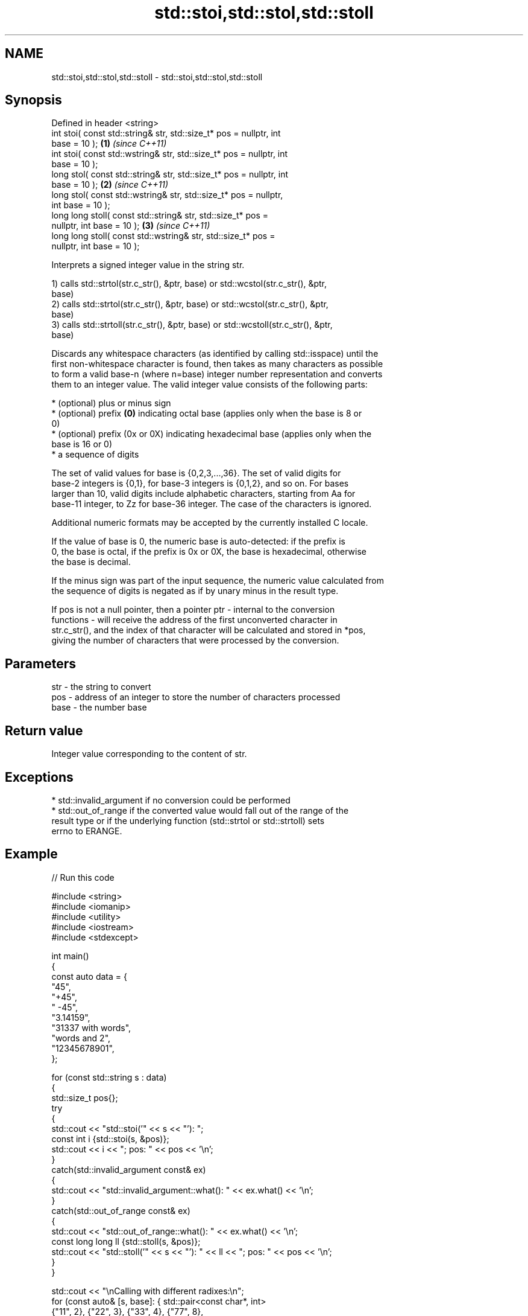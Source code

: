.TH std::stoi,std::stol,std::stoll 3 "2022.07.31" "http://cppreference.com" "C++ Standard Libary"
.SH NAME
std::stoi,std::stol,std::stoll \- std::stoi,std::stol,std::stoll

.SH Synopsis
   Defined in header <string>
   int stoi( const std::string& str, std::size_t* pos = nullptr, int
   base = 10 );                                                       \fB(1)\fP \fI(since C++11)\fP
   int stoi( const std::wstring& str, std::size_t* pos = nullptr, int
   base = 10 );
   long stol( const std::string& str, std::size_t* pos = nullptr, int
   base = 10 );                                                       \fB(2)\fP \fI(since C++11)\fP
   long stol( const std::wstring& str, std::size_t* pos = nullptr,
   int base = 10 );
   long long stoll( const std::string& str, std::size_t* pos =
   nullptr, int base = 10 );                                          \fB(3)\fP \fI(since C++11)\fP
   long long stoll( const std::wstring& str, std::size_t* pos =
   nullptr, int base = 10 );

   Interprets a signed integer value in the string str.

   1) calls std::strtol(str.c_str(), &ptr, base) or std::wcstol(str.c_str(), &ptr,
   base)
   2) calls std::strtol(str.c_str(), &ptr, base) or std::wcstol(str.c_str(), &ptr,
   base)
   3) calls std::strtoll(str.c_str(), &ptr, base) or std::wcstoll(str.c_str(), &ptr,
   base)

   Discards any whitespace characters (as identified by calling std::isspace) until the
   first non-whitespace character is found, then takes as many characters as possible
   to form a valid base-n (where n=base) integer number representation and converts
   them to an integer value. The valid integer value consists of the following parts:

     * (optional) plus or minus sign
     * (optional) prefix \fB(0)\fP indicating octal base (applies only when the base is 8 or
       0)
     * (optional) prefix (0x or 0X) indicating hexadecimal base (applies only when the
       base is 16 or 0)
     * a sequence of digits

   The set of valid values for base is {0,2,3,...,36}. The set of valid digits for
   base-2 integers is {0,1}, for base-3 integers is {0,1,2}, and so on. For bases
   larger than 10, valid digits include alphabetic characters, starting from Aa for
   base-11 integer, to Zz for base-36 integer. The case of the characters is ignored.

   Additional numeric formats may be accepted by the currently installed C locale.

   If the value of base is 0, the numeric base is auto-detected: if the prefix is
   0, the base is octal, if the prefix is 0x or 0X, the base is hexadecimal, otherwise
   the base is decimal.

   If the minus sign was part of the input sequence, the numeric value calculated from
   the sequence of digits is negated as if by unary minus in the result type.

   If pos is not a null pointer, then a pointer ptr - internal to the conversion
   functions - will receive the address of the first unconverted character in
   str.c_str(), and the index of that character will be calculated and stored in *pos,
   giving the number of characters that were processed by the conversion.

.SH Parameters

   str  - the string to convert
   pos  - address of an integer to store the number of characters processed
   base - the number base

.SH Return value

   Integer value corresponding to the content of str.

.SH Exceptions

     * std::invalid_argument if no conversion could be performed
     * std::out_of_range if the converted value would fall out of the range of the
       result type or if the underlying function (std::strtol or std::strtoll) sets
       errno to ERANGE.

.SH Example


// Run this code

 #include <string>
 #include <iomanip>
 #include <utility>
 #include <iostream>
 #include <stdexcept>

 int main()
 {
     const auto data = {
         "45",
         "+45",
         " -45",
         "3.14159",
         "31337 with words",
         "words and 2",
         "12345678901",
     };

     for (const std::string s : data)
     {
         std::size_t pos{};
         try
         {
             std::cout << "std::stoi('" << s << "'): ";
             const int i {std::stoi(s, &pos)};
             std::cout << i << "; pos: " << pos << '\\n';
         }
         catch(std::invalid_argument const& ex)
         {
             std::cout << "std::invalid_argument::what(): " << ex.what() << '\\n';
         }
         catch(std::out_of_range const& ex)
         {
             std::cout << "std::out_of_range::what(): " << ex.what() << '\\n';
             const long long ll {std::stoll(s, &pos)};
             std::cout << "std::stoll('" << s << "'): " << ll << "; pos: " << pos << '\\n';
         }
     }

     std::cout << "\\nCalling with different radixes:\\n";
     for (const auto& [s, base]: { std::pair<const char*, int>
         {"11",  2}, {"22",  3}, {"33",  4}, {"77",  8},
         {"99", 10}, {"FF", 16}, {"jJ", 20}, {"Zz", 36}, })
     {
         const int i {std::stoi(s, nullptr, base)};
         std::cout << "std::stoi('" << s << "', " << base << "): " << i << '\\n';
     }
 }

.SH Possible output:

 std::stoi('45'): 45; pos: 2
 std::stoi('+45'): 45; pos: 3
 std::stoi(' -45'): -45; pos: 4
 std::stoi('3.14159'): 3; pos: 1
 std::stoi('31337 with words'): 31337; pos: 5
 std::stoi('words and 2'): std::invalid_argument::what(): stoi
 std::stoi('12345678901'): std::out_of_range::what(): stoi
 std::stoll('12345678901'): 12345678901; pos: 11

 Calling with different radixes:
 std::stoi('11', 2): 3
 std::stoi('22', 3): 8
 std::stoi('33', 4): 15
 std::stoi('77', 8): 63
 std::stoi('99', 10): 99
 std::stoi('FF', 16): 255
 std::stoi('jJ', 20): 399
 std::stoi('Zz', 36): 1295

.SH See also

   stoul
   stoull     converts a string to an unsigned integer
   \fI(C++11)\fP    \fI(function)\fP
   \fI(C++11)\fP
   stof
   stod
   stold      converts a string to a floating point value
   \fI(C++11)\fP    \fI(function)\fP
   \fI(C++11)\fP
   \fI(C++11)\fP
   strtol     converts a byte string to an integer value
   strtoll    \fI(function)\fP
   \fI(C++11)\fP
   strtoul    converts a byte string to an unsigned integer value
   strtoull   \fI(function)\fP
   \fI(C++11)\fP
   strtoimax
   strtoumax  converts a byte string to std::intmax_t or std::uintmax_t
   \fI(C++11)\fP    \fI(function)\fP
   \fI(C++11)\fP
   from_chars converts a character sequence to an integer or floating-point value
   \fI(C++17)\fP    \fI(function)\fP
   atoi
   atol       converts a byte string to an integer value
   atoll      \fI(function)\fP
   \fI(C++11)\fP
   to_string  converts an integral or floating point value to string
   \fI(C++11)\fP    \fI(function)\fP
   to_wstring converts an integral or floating point value to wstring
   \fI(C++11)\fP    \fI(function)\fP
